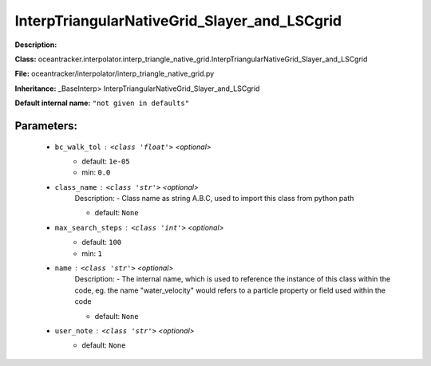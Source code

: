 ##############################################
InterpTriangularNativeGrid_Slayer_and_LSCgrid
##############################################

**Description:** 

**Class:** oceantracker.interpolator.interp_triangle_native_grid.InterpTriangularNativeGrid_Slayer_and_LSCgrid

**File:** oceantracker/interpolator/interp_triangle_native_grid.py

**Inheritance:** _BaseInterp> InterpTriangularNativeGrid_Slayer_and_LSCgrid

**Default internal name:** ``"not given in defaults"``


Parameters:
************

	* ``bc_walk_tol`` :   ``<class 'float'>``   *<optional>*
		- default: ``1e-05``
		- min: ``0.0``

	* ``class_name`` :   ``<class 'str'>``   *<optional>*
		Description: - Class name as string A.B.C, used to import this class from python path

		- default: ``None``

	* ``max_search_steps`` :   ``<class 'int'>``   *<optional>*
		- default: ``100``
		- min: ``1``

	* ``name`` :   ``<class 'str'>``   *<optional>*
		Description: - The internal name, which is used to reference the instance of this class within the code, eg. the name "water_velocity" would refers to a particle property or field used within the code

		- default: ``None``

	* ``user_note`` :   ``<class 'str'>``   *<optional>*
		- default: ``None``

